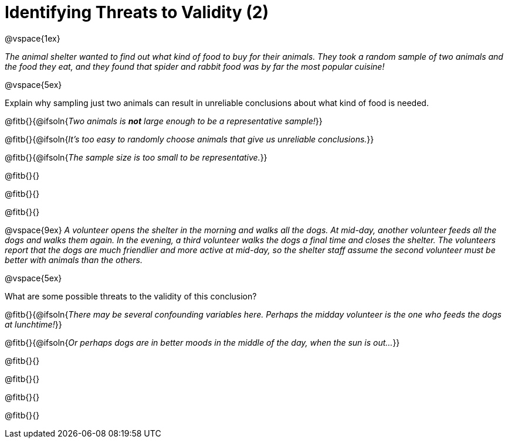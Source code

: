 = Identifying Threats to Validity (2)

@vspace{1ex}

_The animal shelter wanted to find out what kind of food to buy for their animals. They took a random sample of two animals and the food they eat, and they found that spider and rabbit food was by far the most popular cuisine!_

@vspace{5ex}

Explain why sampling just two animals can result in unreliable conclusions about what kind of food is needed.

@fitb{}{@ifsoln{_Two animals is *not* large enough to be a representative sample!_}}

@fitb{}{@ifsoln{_It's too easy to randomly choose animals that give us unreliable conclusions._}}

@fitb{}{@ifsoln{_The sample size is too small to be representative._}}

@fitb{}{}

@fitb{}{}

@fitb{}{}

@vspace{9ex}
_A volunteer opens the shelter in the morning and walks all the dogs. At mid-day, another volunteer feeds all the dogs and walks them again. In the evening, a third volunteer walks the dogs a final time and closes the shelter. The volunteers report that the dogs are much friendlier and more active at mid-day, so the shelter staff assume the second volunteer must be better with animals than the others._

@vspace{5ex}

What are some possible threats to the validity of this conclusion?

@fitb{}{@ifsoln{_There may be several confounding variables here. Perhaps the midday volunteer is the one who feeds the dogs at lunchtime!_}}

@fitb{}{@ifsoln{_Or perhaps dogs are in better moods in the middle of the day, when the sun is out..._}}

@fitb{}{}

@fitb{}{}

@fitb{}{}

@fitb{}{}

